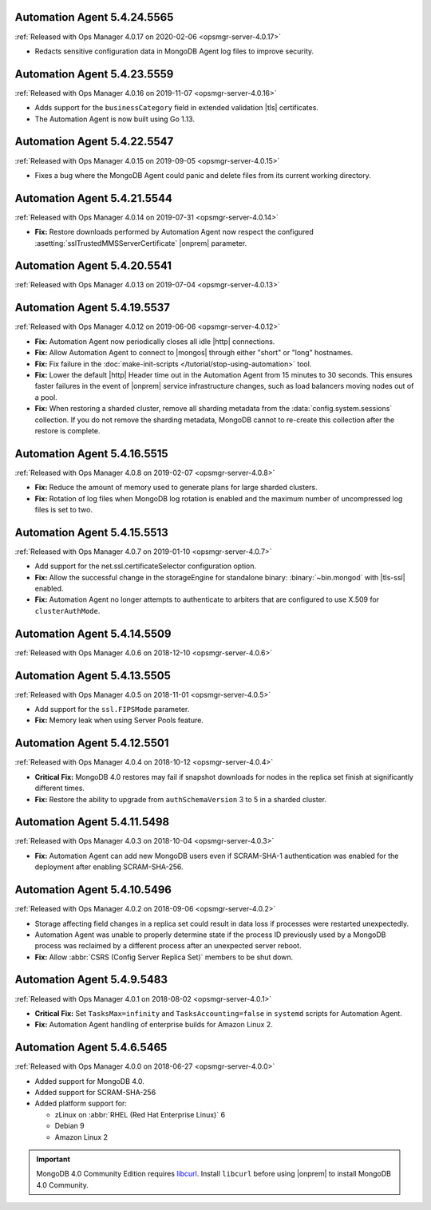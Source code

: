 .. _automation-5.4.24.5565:

Automation Agent 5.4.24.5565
----------------------------

:ref:`Released with Ops Manager 4.0.17 on 2020-02-06 <opsmgr-server-4.0.17>`

- Redacts sensitive configuration data in MongoDB Agent log files to
  improve security.

.. _automation-5.4.23.5559:

Automation Agent 5.4.23.5559
----------------------------

:ref:`Released with Ops Manager 4.0.16 on 2019-11-07 <opsmgr-server-4.0.16>`

- Adds support for the ``businessCategory`` field in extended validation
  |tls| certificates.
- The Automation Agent is now built using Go 1.13.

.. _automation-5.4.22.5547:

Automation Agent 5.4.22.5547
----------------------------

:ref:`Released with Ops Manager 4.0.15 on 2019-09-05 <opsmgr-server-4.0.15>`

- Fixes a bug where the MongoDB Agent could panic and delete files from
  its current working directory.

.. _automation-5.4.21.5544:

Automation Agent 5.4.21.5544
----------------------------

:ref:`Released with Ops Manager 4.0.14 on 2019-07-31 <opsmgr-server-4.0.14>`

- **Fix:** Restore downloads performed by Automation Agent now respect
  the configured :asetting:`sslTrustedMMSServerCertificate` |onprem|
  parameter.

.. _automation-5.4.20.5541:

Automation Agent 5.4.20.5541
----------------------------

:ref:`Released with Ops Manager 4.0.13 on 2019-07-04 <opsmgr-server-4.0.13>`

.. _automation-5.4.19.5537:

Automation Agent 5.4.19.5537
----------------------------

:ref:`Released with Ops Manager 4.0.12 on 2019-06-06 <opsmgr-server-4.0.12>`

- **Fix:** Automation Agent now periodically closes all idle |http|
  connections.

- **Fix:** Allow Automation Agent to connect to |mongos| through either
  "short" or "long" hostnames.

- **Fix:** Fix failure in the
  :doc:`make-init-scripts </tutorial/stop-using-automation>` tool.

- **Fix:** Lower the default |http| Header time out in the Automation
  Agent from 15 minutes to 30 seconds. This ensures faster failures
  in the event of |onprem| service infrastructure changes, such as
  load balancers moving nodes out of a pool.

- **Fix:** When restoring a sharded cluster, remove all sharding
  metadata from the :data:`config.system.sessions` collection. If you
  do not remove the sharding metadata, MongoDB cannot to re-create this
  collection after the restore is complete.

.. _automation-5.4.16.5515:

Automation Agent 5.4.16.5515
----------------------------

:ref:`Released with Ops Manager 4.0.8 on 2019-02-07 <opsmgr-server-4.0.8>`

- **Fix:** Reduce the amount of memory used to generate plans for large
  sharded clusters.

- **Fix:** Rotation of log files when MongoDB log rotation is
  enabled and the maximum number of uncompressed log files is set to
  two.

.. _automation-5.4.15.5513:

Automation Agent 5.4.15.5513
----------------------------

:ref:`Released with Ops Manager 4.0.7 on 2019-01-10 <opsmgr-server-4.0.7>`

- Add support for the net.ssl.certificateSelector configuration option.

- **Fix:** Allow the successful change in the storageEngine for
  standalone binary: :binary:`~bin.mongod` with |tls-ssl| enabled.

- **Fix:** Automation Agent no longer attempts to authenticate to
  arbiters that are configured to use X.509 for ``clusterAuthMode``.

.. _automation-5.4.14.5509:

Automation Agent 5.4.14.5509
----------------------------

:ref:`Released with Ops Manager 4.0.6 on 2018-12-10 <opsmgr-server-4.0.6>`

.. _automation-5.4.13.5505:

Automation Agent 5.4.13.5505
----------------------------

:ref:`Released with Ops Manager 4.0.5 on 2018-11-01 <opsmgr-server-4.0.5>`

- Add support for the ``ssl.FIPSMode`` parameter.

- **Fix:** Memory leak when using Server Pools feature.

.. _automation-5.4.12.5501:

Automation Agent 5.4.12.5501
----------------------------

:ref:`Released with Ops Manager 4.0.4 on 2018-10-12 <opsmgr-server-4.0.4>`

- **Critical Fix:** MongoDB 4.0 restores may fail if snapshot
  downloads for nodes in the replica set finish at significantly
  different times.

- **Fix:** Restore the ability to upgrade from ``authSchemaVersion`` 3
  to 5 in a sharded cluster.

.. _automation-5.4.11.5498:

Automation Agent 5.4.11.5498
----------------------------

:ref:`Released with Ops Manager 4.0.3 on 2018-10-04 <opsmgr-server-4.0.3>`

- **Fix:** Automation Agent can add new MongoDB users even if
  SCRAM-SHA-1 authentication was enabled for the deployment after
  enabling SCRAM-SHA-256.

.. _automation-5.4.10.5496:

Automation Agent 5.4.10.5496
----------------------------

:ref:`Released with Ops Manager 4.0.2 on 2018-09-06 <opsmgr-server-4.0.2>`

- Storage affecting field changes in a replica set could result in
  data loss if processes were restarted unexpectedly.

- Automation Agent was unable to properly determine state if
  the process ID previously used by a MongoDB process was reclaimed by
  a different process after an unexpected server reboot.

- **Fix:** Allow :abbr:`CSRS (Config Server Replica Set)` members to
  be shut down.

.. _automation-5.4.9.5483:

Automation Agent 5.4.9.5483
---------------------------

:ref:`Released with Ops Manager 4.0.1 on 2018-08-02 <opsmgr-server-4.0.1>`

- **Critical Fix:** Set ``TasksMax=infinity`` and
  ``TasksAccounting=false`` in ``systemd`` scripts for
  Automation Agent.

- **Fix:** Automation Agent handling of enterprise builds for
  Amazon Linux 2.

.. _automation-5.4.6.5465:

Automation Agent 5.4.6.5465
---------------------------

:ref:`Released with Ops Manager 4.0.0 on 2018-06-27 <opsmgr-server-4.0.0>`

- Added support for MongoDB 4.0.
- Added support for SCRAM-SHA-256
- Added platform support for:

  - zLinux on :abbr:`RHEL (Red Hat Enterprise Linux)` 6
  - Debian 9
  - Amazon Linux 2

.. important::

   MongoDB 4.0 Community Edition requires
   `libcurl <https://curl.haxx.se/libcurl/>`__. Install ``libcurl``
   before using |onprem| to install MongoDB 4.0 Community.
